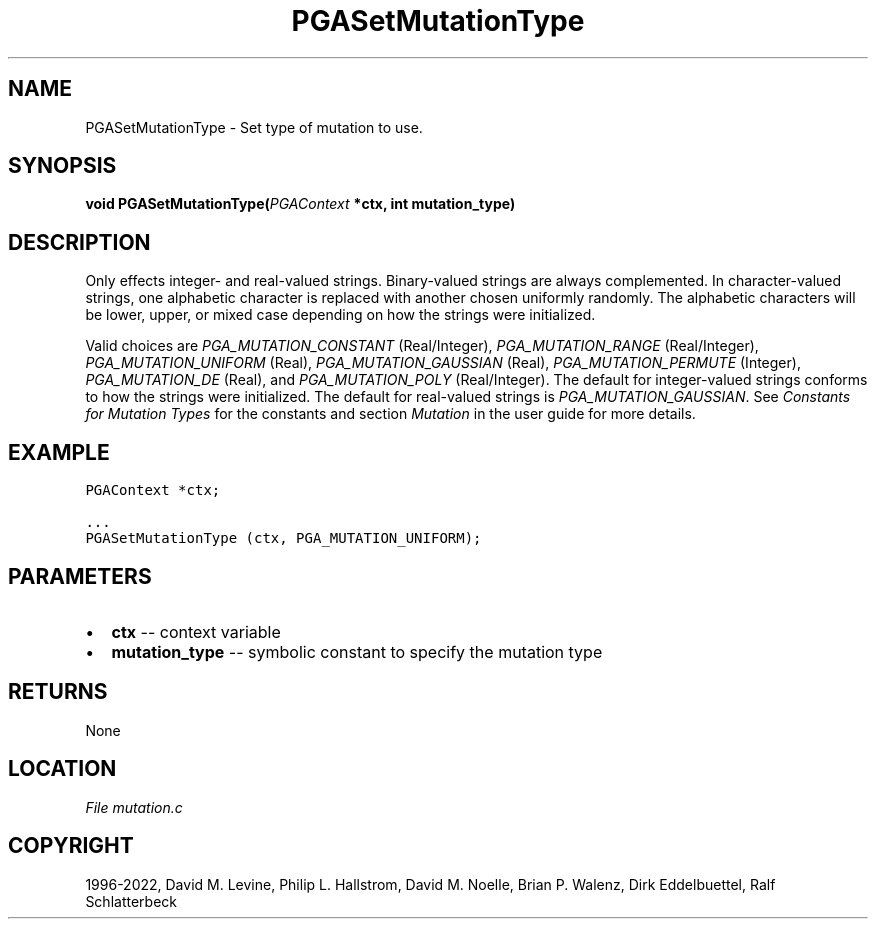 .\" Man page generated from reStructuredText.
.
.
.nr rst2man-indent-level 0
.
.de1 rstReportMargin
\\$1 \\n[an-margin]
level \\n[rst2man-indent-level]
level margin: \\n[rst2man-indent\\n[rst2man-indent-level]]
-
\\n[rst2man-indent0]
\\n[rst2man-indent1]
\\n[rst2man-indent2]
..
.de1 INDENT
.\" .rstReportMargin pre:
. RS \\$1
. nr rst2man-indent\\n[rst2man-indent-level] \\n[an-margin]
. nr rst2man-indent-level +1
.\" .rstReportMargin post:
..
.de UNINDENT
. RE
.\" indent \\n[an-margin]
.\" old: \\n[rst2man-indent\\n[rst2man-indent-level]]
.nr rst2man-indent-level -1
.\" new: \\n[rst2man-indent\\n[rst2man-indent-level]]
.in \\n[rst2man-indent\\n[rst2man-indent-level]]u
..
.TH "PGASetMutationType" "3" "2023-01-16" "" "PGAPack"
.SH NAME
PGASetMutationType \- Set type of mutation to use. 
.SH SYNOPSIS
.B void  PGASetMutationType(\fI\%PGAContext\fP  *ctx, int  mutation_type) 
.sp
.SH DESCRIPTION
.sp
Only effects integer\- and real\-valued strings.
Binary\-valued strings are always complemented.
In character\-valued strings, one alphabetic character is replaced with
another chosen uniformly randomly.  The alphabetic characters will be lower,
upper, or mixed case depending on how the strings were initialized.
.sp
Valid choices are \fI\%PGA_MUTATION_CONSTANT\fP (Real/Integer),
\fI\%PGA_MUTATION_RANGE\fP (Real/Integer),
\fI\%PGA_MUTATION_UNIFORM\fP (Real),
\fI\%PGA_MUTATION_GAUSSIAN\fP (Real),
\fI\%PGA_MUTATION_PERMUTE\fP (Integer),
\fI\%PGA_MUTATION_DE\fP (Real), and
\fI\%PGA_MUTATION_POLY\fP (Real/Integer).
The default for integer\-valued strings conforms to how the strings
were initialized.  The default for real\-valued strings is
\fI\%PGA_MUTATION_GAUSSIAN\fP\&.
See \fI\%Constants for Mutation Types\fP for the constants and section
\fI\%Mutation\fP in the user guide for more details.
.SH EXAMPLE
.sp
.nf
.ft C
PGAContext *ctx;

\&...
PGASetMutationType (ctx, PGA_MUTATION_UNIFORM);
.ft P
.fi

 
.SH PARAMETERS
.IP \(bu 2
\fBctx\fP \-\- context variable 
.IP \(bu 2
\fBmutation_type\fP \-\- symbolic constant to specify the mutation type 
.SH RETURNS
None
.SH LOCATION
\fI\%File mutation.c\fP
.SH COPYRIGHT
1996-2022, David M. Levine, Philip L. Hallstrom, David M. Noelle, Brian P. Walenz, Dirk Eddelbuettel, Ralf Schlatterbeck
.\" Generated by docutils manpage writer.
.
